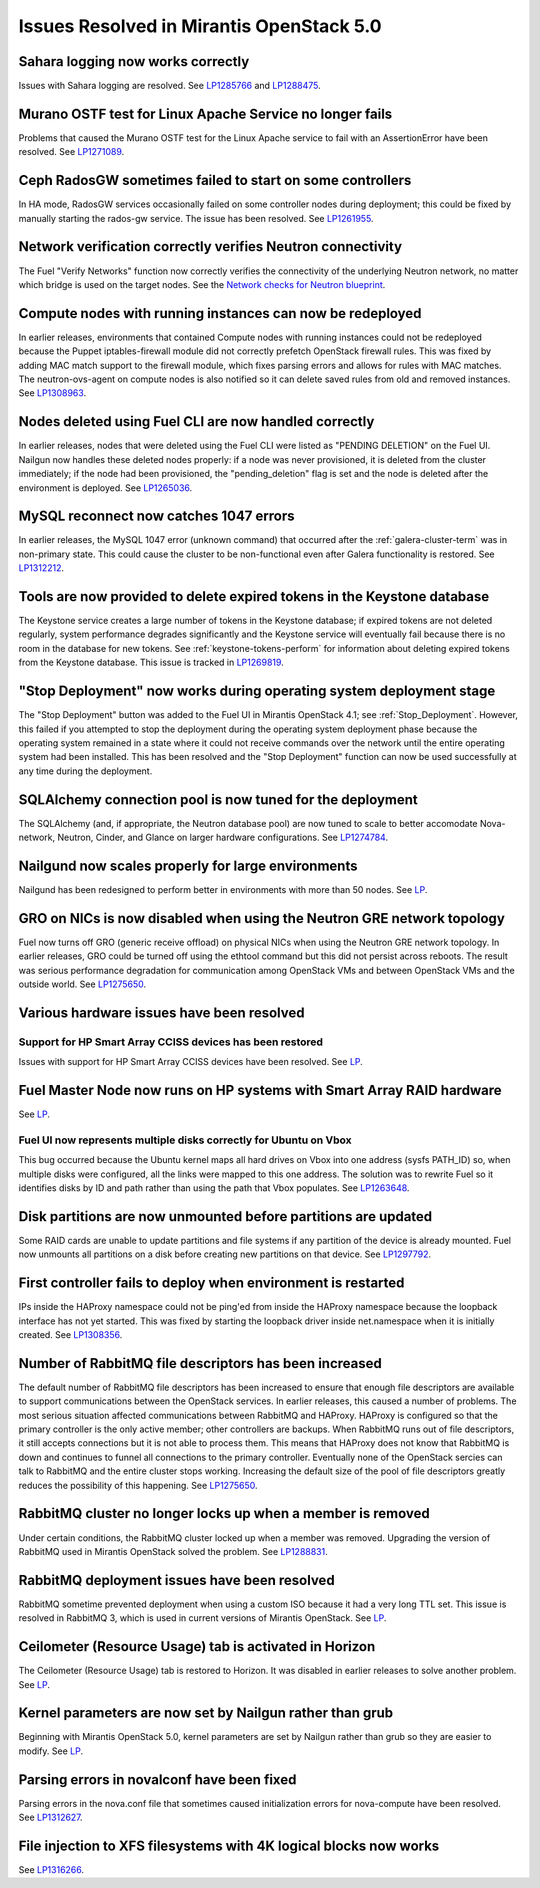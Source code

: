 Issues Resolved in Mirantis OpenStack 5.0
=========================================

Sahara logging now works correctly
----------------------------------

Issues with Sahara logging are resolved.
See `LP1285766 <https://bugs.launchpad.net/fuel/+bug/1285766>`_
and `LP1288475 <https://bugs.launchpad.net/fuel/+bug/1288475>`_.

Murano OSTF test for Linux Apache Service no longer fails
---------------------------------------------------------

Problems that caused the Murano OSTF test
for the Linux Apache service to fail with an AssertionError
have been resolved.
See `LP1271089 <https://bugs.launchpad.net/fuel/+bug/1271089>`_.

Ceph RadosGW sometimes failed to start on some controllers
----------------------------------------------------------

In HA mode, RadosGW services occasionally failed
on some controller nodes during deployment;
this could be fixed by manually starting the rados-gw service.
The issue has been resolved.
See `LP1261955 <https://bugs.launchpad.net/fuel/+bug/1261966>`_.

Network verification correctly verifies Neutron connectivity
------------------------------------------------------------

The Fuel "Verify Networks" function
now correctly verifies the connectivity of the underlying Neutron network,
no matter which bridge is used on the target nodes.
See the `Network checks for Neutron blueprint <https://blueprints.launchpad.net/fuel/+spec/network-checker-neutron-vlan>`_.

Compute nodes with running instances can now be redeployed
----------------------------------------------------------

In earlier releases,
environments that contained Compute nodes with running instances
could not be redeployed
because the Puppet iptables-firewall module
did not correctly prefetch OpenStack firewall rules.
This was fixed by adding MAC match support to the firewall module,
which fixes parsing errors and allows for rules with MAC matches.
The neutron-ovs-agent on compute nodes is also notified
so it can delete saved rules from old and removed instances.
See `LP1308963 <https://bugs.launchpad.net/fuel/+bug/1308963>`_.

Nodes deleted using Fuel CLI are now handled correctly
------------------------------------------------------

In earlier releases,
nodes that were deleted using the Fuel CLI
were listed as "PENDING DELETION" on the Fuel UI.
Nailgun now handles these deleted nodes properly:
if a node was never provisioned,
it is deleted from the cluster immediately;
if the node had been provisioned,
the "pending_deletion" flag is set
and the node is deleted after the environment is deployed.
See `LP1265036 <https://bugs.launchpad.net/fuel/+bug/1265036>`_.

MySQL reconnect now catches 1047 errors
---------------------------------------

In earlier releases,
the MySQL 1047 error (unknown command)
that occurred after the :ref:`galera-cluster-term`
was in non-primary state.
This could cause the cluster to be non-functional
even after Galera functionality is restored.
See `LP1312212 <https://bugs.launchpad.net/fuel/+bug/1312212>`_.

Tools are now provided to delete expired tokens in the Keystone database
------------------------------------------------------------------------

The Keystone service creates a large number of tokens
in the Keystone database;
if expired tokens are not deleted regularly,
system performance degrades significantly
and the Keystone service will eventually fail
because there is no room in the database for new tokens.
See :ref:`keystone-tokens-perform` for information about
deleting expired tokens from the Keystone database.
This issue is tracked in
`LP1269819 <https://bugs.launchpad.net/fuel/+bug/1269819>`_.

"Stop Deployment" now works during operating system deployment stage
--------------------------------------------------------------------

The "Stop Deployment" button was added to the Fuel UI
in Mirantis OpenStack 4.1;
see :ref:`Stop_Deployment`.
However, this failed if you attempted to stop the deployment
during the operating system deployment phase
because the operating system remained in a state
where it could not receive commands over the network
until the entire operating system had been installed.
This has been resolved
and the "Stop Deployment" function
can now be used successfully at any time during the deployment.

SQLAlchemy connection pool is now tuned for the deployment
----------------------------------------------------------

The SQLAlchemy (and, if appropriate, the Neutron database pool)
are now tuned to scale
to better accomodate Nova-network, Neutron,
Cinder, and Glance on larger hardware configurations.
See `LP1274784 <https://bugs.launchpad.net/fuel/+bug/1274784>`_.

Nailgund now scales properly for large environments
---------------------------------------------------

Nailgund has been redesigned to perform better
in environments with more than 50 nodes.
See `LP <https://bugs.launchpad.net/fuel/+bug/1274614>`_.

GRO on NICs is now disabled when using the Neutron GRE network topology
-----------------------------------------------------------------------

Fuel now turns off GRO (generic receive offload) on physical NICs
when using the Neutron GRE network topology.
In earlier releases, GRO could be turned off using the ethtool command
but this did not persist across reboots.
The result was serious performance degradation for
communication among OpenStack VMs
and between OpenStack VMs and the outside world.
See `LP1275650 <https://bugs.launchpad.net/fuel/+bug/1275650>`_.

Various hardware issues have been resolved
------------------------------------------

Support for HP Smart Array CCISS devices has been restored
~~~~~~~~~~~~~~~~~~~~~~~~~~~~~~~~~~~~~~~~~~~~~~~~~~~~~~~~~~

Issues with support for HP Smart Array CCISS devices
have been resolved.
See `LP <https://bugs.launchpad.net/fuel/+bug/1291692>`_.

Fuel Master Node now runs on HP systems with Smart Array RAID hardware
----------------------------------------------------------------------

See `LP <https://bugs.launchpad.net/fuel/+bug/1312311>`_.

Fuel UI now represents multiple disks correctly for Ubuntu on Vbox
~~~~~~~~~~~~~~~~~~~~~~~~~~~~~~~~~~~~~~~~~~~~~~~~~~~~~~~~~~~~~~~~~~

This bug occurred because the Ubuntu kernel maps all hard drives on Vbox
into one address (sysfs PATH_ID)
so, when multiple disks were configured,
all the links were mapped to this one address.
The solution was to rewrite Fuel so it identifies disks
by ID and path rather than using the path that Vbox populates.
See `LP1263648 <https://bugs.launchpad.net/fuel/+bug/1263648>`_.


Disk partitions are now unmounted before partitions are updated
---------------------------------------------------------------

Some RAID cards are unable to update partitions and file systems
if any partition of the device is already mounted.
Fuel now unmounts all partitions on a disk
before creating new partitions on that device.
See `LP1297792 <https://bugs.launchpad.net/fuel/+bug/1297792>`_.

First controller fails to deploy when environment is restarted
--------------------------------------------------------------

IPs inside the HAProxy namespace could not be ping'ed
from inside the HAProxy namespace
because the loopback interface has not yet started.
This was fixed by starting the loopback driver
inside net.namespace when it is initially created.
See `LP1308356 <https://bugs.launchpad.net/fuel/+bug/1308356>`_.

Number of RabbitMQ file descriptors has been increased
------------------------------------------------------

The default number of RabbitMQ file descriptors has been increased
to ensure that enough file descriptors are available
to support communications between the OpenStack services.
In earlier releases, this caused a number of problems.
The most serious situation affected
communications between RabbitMQ and HAProxy.
HAProxy is configured so that
the primary controller is the only active member;
other controllers are backups.
When RabbitMQ runs out of file descriptors,
it still accepts connections
but it is not able to process them.
This means that HAProxy does not know that RabbitMQ is down
and continues to funnel all connections to the primary controller.
Eventually none of the OpenStack sercies can talk to RabbitMQ
and the entire cluster stops working.
Increasing the default size of the pool of file descriptors
greatly reduces the possibility of this happening.
See `LP1275650 <https://bugs.launchpad.net/fuel/+bug/1275650>`_.

RabbitMQ cluster no longer locks up when a member is removed
------------------------------------------------------------

Under certain conditions,
the RabbitMQ cluster locked up when a member was removed.
Upgrading the version of RabbitMQ used
in Mirantis OpenStack solved the problem.
See `LP1288831 <https://bugs.launchpad.net/fuel/+bug/1288831>`_.

RabbitMQ deployment issues have been resolved
-------------------------------------------

RabbitMQ sometime prevented deployment
when using a custom ISO
because it had a very long TTL set.
This issue is resolved in RabbitMQ 3,
which is used in current versions of Mirantis OpenStack.
See `LP <https://bugs.launchpad.net/fuel/+bug/1278336>`_.

Ceilometer (Resource Usage) tab is activated in Horizon
-------------------------------------------------------

The Ceilometer (Resource Usage) tab is restored to Horizon.
It was disabled in earlier releases to solve another problem.
See `LP <https://bugs.launchpad.net/fuel/+bug/1284578>`_.

Kernel parameters are now set by Nailgun rather than grub
---------------------------------------------------------

Beginning with Mirantis OpenStack 5.0,
kernel parameters are set by Nailgun
rather than grub
so they are easier to modify.
See `LP <https://bugs.launchpad.net/fuel/+bug/1295131>`_.

Parsing errors in novalconf have been fixed
-------------------------------------------

Parsing errors in the nova.conf file
that sometimes caused initialization errors for nova-compute
have been resolved.
See `LP1312627 <https://bugs.launchpad.net/fuel/+bug/1312627>`_.

File injection to XFS filesystems with 4K logical blocks now works
------------------------------------------------------------------

See `LP1316266 <https://bugs.launchpad.net/fuel/+bug/1316266>`_.
